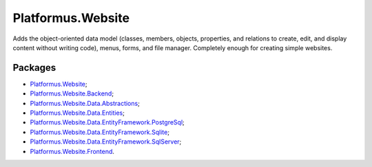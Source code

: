 ﻿Platformus.Website
==================

Adds the object-oriented data model (classes, members, objects, properties, and relations to create, edit, and display content without writing code),
menus, forms, and file manager. Completely enough for creating simple websites.

Packages
--------

* `Platformus.Website <https://github.com/Platformus/Platformus/tree/master/src/Platformus.Website>`_;
* `Platformus.Website.Backend <https://github.com/Platformus/Platformus/tree/master/src/Platformus.Website.Backend>`_;
* `Platformus.Website.Data.Abstractions <https://github.com/Platformus/Platformus/tree/master/src/Platformus.Website.Data.Abstractions>`_;
* `Platformus.Website.Data.Entities <https://github.com/Platformus/Platformus/tree/master/src/Platformus.Website.Data.Entities>`_;
* `Platformus.Website.Data.EntityFramework.PostgreSql <https://github.com/Platformus/Platformus/tree/master/src/Platformus.Website.Data.EntityFramework.PostgreSql>`_;
* `Platformus.Website.Data.EntityFramework.Sqlite <https://github.com/Platformus/Platformus/tree/master/src/Platformus.Website.Data.EntityFramework.Sqlite>`_;
* `Platformus.Website.Data.EntityFramework.SqlServer <https://github.com/Platformus/Platformus/tree/master/src/Platformus.Website.Data.EntityFramework.SqlServer>`_;
* `Platformus.Website.Frontend <https://github.com/Platformus/Platformus/tree/master/src/Platformus.Website.Frontend>`_.